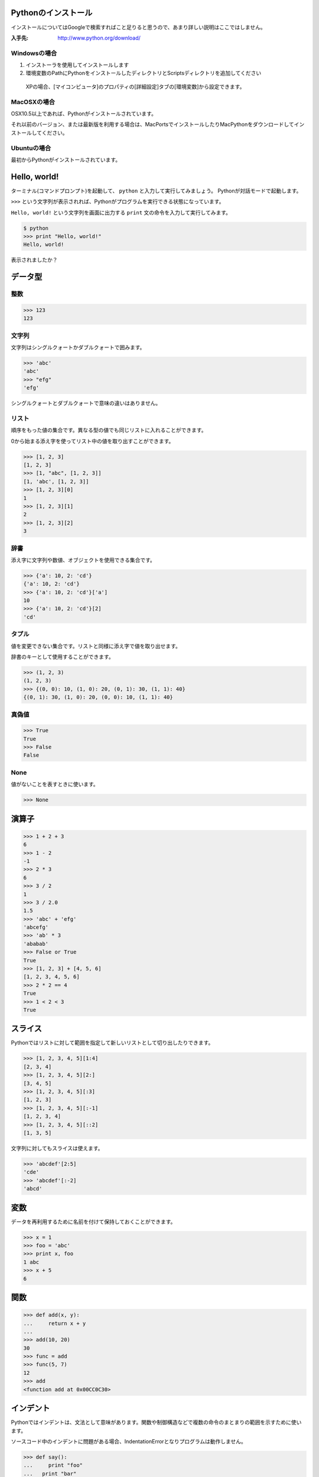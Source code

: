 Pythonのインストール
====================

インストールについてはGoogleで検索すればこと足りると思うので、あまり詳しい説明はここではしません。

:入手先: http://www.python.org/download/

Windowsの場合
-------------

1. インストーラを使用してインストールします
2. 環境変数のPathにPythonをインストールしたディレクトリとScriptsディレクトリを追加してください

  XPの場合、[マイコンピュータ]のプロパティの[詳細設定]タブの[環境変数]から設定できます。

MacOSXの場合
------------

OSX10.5以上であれば、Pythonがインストールされています。

それ以前のバージョン、または最新版を利用する場合は、MacPortsでインストールしたりMacPythonをダウンロードしてインストールしてください。

Ubuntuの場合
------------

最初からPythonがインストールされています。

Hello, world!
=============

ターミナル(コマンドプロンプト)を起動して、 ``python`` と入力して実行してみましょう。
Pythonが対話モードで起動します。

``>>>`` という文字列が表示されれば、Pythonがプログラムを実行できる状態になっています。

``Hello, world!`` という文字列を画面に出力する ``print`` 文の命令を入力して実行してみます。

.. code-block:: pycon

  $ python
  >>> print "Hello, world!"
  Hello, world!

表示されましたか？

データ型
========

整数
----

.. code-block:: pycon

   >>> 123
   123

文字列
------

文字列はシングルクォートかダブルクォートで囲みます。

.. code-block:: pycon

   >>> 'abc'
   'abc'
   >>> "efg"
   'efg'

シングルクォートとダブルクォートで意味の違いはありません。

リスト
------

順序をもった値の集合です。異なる型の値でも同じリストに入れることができます。

0から始まる添え字を使ってリスト中の値を取り出すことができます。

.. code-block:: pycon

   >>> [1, 2, 3]
   [1, 2, 3]
   >>> [1, "abc", [1, 2, 3]]
   [1, 'abc', [1, 2, 3]]
   >>> [1, 2, 3][0]
   1
   >>> [1, 2, 3][1]
   2
   >>> [1, 2, 3][2]
   3

辞書
----

添え字に文字列や数値、オブジェクトを使用できる集合です。

.. code-block:: pycon

   >>> {'a': 10, 2: 'cd'}
   {'a': 10, 2: 'cd'}
   >>> {'a': 10, 2: 'cd'}['a']
   10
   >>> {'a': 10, 2: 'cd'}[2]
   'cd'

タプル
------

値を変更できない集合です。リストと同様に添え字で値を取り出せます。

辞書のキーとして使用することができます。

.. code-block:: pycon

   >>> (1, 2, 3)
   (1, 2, 3)
   >>> {(0, 0): 10, (1, 0): 20, (0, 1): 30, (1, 1): 40}
   {(0, 1): 30, (1, 0): 20, (0, 0): 10, (1, 1): 40}

真偽値
------

.. code-block:: pycon

   >>> True
   True
   >>> False
   False

None
----

値がないことを表すときに使います。

.. code-block:: pycon

   >>> None

演算子
======

.. code-block:: pycon

   >>> 1 + 2 + 3
   6
   >>> 1 - 2
   -1
   >>> 2 * 3
   6
   >>> 3 / 2
   1
   >>> 3 / 2.0
   1.5
   >>> 'abc' + 'efg'
   'abcefg'
   >>> 'ab' * 3
   'ababab'
   >>> False or True
   True
   >>> [1, 2, 3] + [4, 5, 6]
   [1, 2, 3, 4, 5, 6]
   >>> 2 * 2 == 4
   True
   >>> 1 < 2 < 3
   True

スライス
========

Pythonではリストに対して範囲を指定して新しいリストとして切り出したりできます。

.. code-block:: pycon

   >>> [1, 2, 3, 4, 5][1:4]
   [2, 3, 4]
   >>> [1, 2, 3, 4, 5][2:]
   [3, 4, 5]
   >>> [1, 2, 3, 4, 5][:3]
   [1, 2, 3]
   >>> [1, 2, 3, 4, 5][:-1]
   [1, 2, 3, 4]
   >>> [1, 2, 3, 4, 5][::2]
   [1, 3, 5]

文字列に対してもスライスは使えます。

.. code-block:: pycon

   >>> 'abcdef'[2:5]
   'cde'
   >>> 'abcdef'[:-2]
   'abcd'

変数
====

データを再利用するために名前を付けて保持しておくことができます。

.. code-block:: pycon

   >>> x = 1
   >>> foo = 'abc'
   >>> print x, foo
   1 abc
   >>> x + 5
   6

関数
====

.. code-block:: pycon

   >>> def add(x, y):
   ...     return x + y
   ...
   >>> add(10, 20)
   30
   >>> func = add
   >>> func(5, 7)
   12
   >>> add
   <function add at 0x00CC0C30>

インデント
==========

Pythonではインデントは、文法として意味があります。関数や制御構造などで複数の命令のまとまりの範囲を示すために使います。

ソースコード中のインデントに問題がある場合、IndentationErrorとなりプログラムは動作しません。

.. code-block:: pycon

   >>> def say():
   ...     print "foo"
   ...   print "bar"
     File "<stdin>", line 3
       print "bar"
                 ^
   IndentationError: unindent does not match any outer indentation level

制御構造
========

条件分岐
--------

.. code-block:: pycon

  >>> a = 10
  >>> if a == 10:
  ...     print 'a is 10.'
  ... elif a > 20:
  ...     print 'a is bigger than 20.'
  ... else:
  ...     print 'other condition.'
  ...
  a is 10.

繰り返し(1)
-----------

.. code-block:: pycon

  >>> range(5)
  [0, 1, 2, 3, 4]
  >>> for i in range(5):
  ...     print i
  ...
  0
  1
  2
  3
  4

繰り返し(2)
-----------

.. code-block:: pycon

  >>> a = 5
  >>> while a > 0:
  ...     print a
  ...     a -= 1
  ...
  5
  4
  3
  2
  1

ソースコードの再利用とモジュール
================================

Pythonではソースコードをファイルに入力して、読み込ませて実行させることができます。

ソースコードのファイル名は英数と ``-`` (ハイフン)、 ``_`` (アンダースコア)を使用できます。2バイト文字(日本語)などは使えません。

.. note::

  ファイルをモジュールとして扱う場合、ハイフンはソースコード中ではマイナスとして解釈されてしまうため、モジュール名にはハイフンは使わないほうがよいです。

コメント
--------

ソースコード中に ``# コメント`` のように書くと、``#``から行末までの文字列はコメントとして扱われます。

.. code-block:: python
   :linenos:

   print 1 + 2 + 3  # comment...

日本語の扱い
============

Pythonでは日本語の文字列も扱えます。

.. code-block:: python

   >>> print 'こんにちは'
   こんにちは

文字コード
----------

1バイト単位でデータを扱うコンピュータの場合、英数だけなら1バイトですべての文字を表せます。しかし、日本語などの文字の種類が多い言語を扱う場合はそれでは足りません。
日本語は何バイトかのデータ列で文字を表現します。表現の種類は歴史的な事情もあって、いくつも存在します。
最近はUTF-8という文字コードで扱えば大抵問題はないので、この名前を覚えておけばよいでしょう。

.. note::

   Windowsを使用している場合は、CP932(ShiftJIS)という文字コードも扱うことになるので注意してください

Wikipediaなどで文字コードについて詳しく載っているので、興味のある方は調べてみてください。

* `文字コード - Wikipedia`_

.. _`文字コード - Wikipedia`: http://ja.wikipedia.org/wiki/%E6%96%87%E5%AD%97%E3%82%B3%E3%83%BC%E3%83%89

ユニコード(Unicode)
-------------------

文字コードの一種です。Python2.Xでは、文字列はasciiのバイト列かUnicodeで文字列で文字列を扱います。
大きな違いは文字の長さと1文字あたりのと使用バイト数の扱いです。

asciiバイト列では、1文字は1～3バイト程度で表現します。(文字コードによって使用するバイト数や文字表現が変わります)

sample1.py
~~~~~~~~~~

.. code-block:: python
   :linenos:

   # coding: utf-8
   a = '日本語'
   print a
   print len(a)
   print repr(a) # aの内部表現

UTF-8エンコードでファイルを保存してターミナルから実行した結果を示します。

.. code-block:: python

   $ python sample1.py
   日本語
   9
   '\xe6\x97\xa5\xe6\x9c\xac\xe8\xaa\x9e'

.. note::

   Windowsの場合コマンドプロンプトでの文字コードがcp932になるので、この例のコードを実行すると文字化けします。

Unicode文字列では1文字は2バイトで表現します。(例外もあります)

sample2.py
~~~~~~~~~~

.. code-block:: python
   :linenos:

   # coding: utf-8
   a = u'日本語'
   print a
   print len(a)
   print repr(a) # aの内部表現

UTF-8エンコードでファイルを保存してターミナル(コマンドプロンプト)から実行した結果を示します。

.. code-block:: python

   $ python sample2.py
   日本語
   3
   u'\u65e5\u672c\u8a9e'

この例はWindowsでも正常に表示されます。

ターミナルの対話モードで入力する場合と、ソースファイル内での扱いが異なることに注意してください。

ソースコード中に日本語を記述する場合は、ファイルの先頭の行に ``# coding: utf-8`` のようにファイルの文字コードを指定する必要があります。

`ソースコードの文字コード方式 (encoding)`_ も参照してください。

.. _`ソースコードの文字コード方式 (encoding)`: http://www.python.jp/doc/release/tut/node4.html#SECTION004230000000000000000

.. note::

   対話モードでの日本語入力は、はまりやすいポイントなので、慣れるまでは避けておくのが無難かもしれません。

クラス
======

.. code-block:: pycon

   >>> class Person(object):
   ...     def __init__(self, name):
   ...         self.name = name
   ...     def say(self):
   ...         print 'My name is %s.' % self.name
   ...
   >>> p = Person('tokibito')
   >>> p.say()
   My name is tokibito.

ファイルの読み書き
==================

読み込み
--------

.. code-block:: pycon

   >>> f = open('test.txt')
   >>> f.read()
   'Python hack-a-thon\nhello\n'
   >>> f.close()

書き込み
--------

.. code-block:: pycon

   >>> f = open('output.txt', 'w')
   >>> f.write('test')
   >>> f.close()

参考
----

* `ファイルを読み書きする`_

.. _`ファイルを読み書きする`: http://www.python.jp/doc/release/tut/node9.html#SECTION009200000000000000000

サードパーティのモジュール
==========================

Python Package Index (PyPI)
---------------------------

さまざまなサードパーティのモジュールが登録されているページです。

* http://pypi.python.org/pypi

setuptools
----------

Pythonのサードパーティモジュールをインストールするためのツールの一種です。インストールしておくと ``easy_intall`` コマンドが使えます。
 ``easy_install`` コマンドを使うと、PyPIで公開されているモジュールを簡単にインストールすることができます。

* http://pypi.python.org/pypi/setuptools
